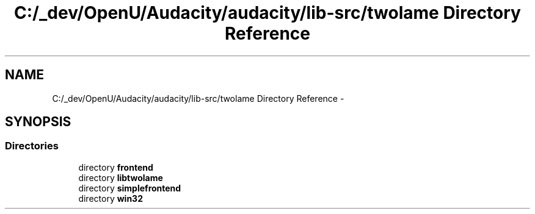 .TH "C:/_dev/OpenU/Audacity/audacity/lib-src/twolame Directory Reference" 3 "Thu Apr 28 2016" "Audacity" \" -*- nroff -*-
.ad l
.nh
.SH NAME
C:/_dev/OpenU/Audacity/audacity/lib-src/twolame Directory Reference \- 
.SH SYNOPSIS
.br
.PP
.SS "Directories"

.in +1c
.ti -1c
.RI "directory \fBfrontend\fP"
.br
.ti -1c
.RI "directory \fBlibtwolame\fP"
.br
.ti -1c
.RI "directory \fBsimplefrontend\fP"
.br
.ti -1c
.RI "directory \fBwin32\fP"
.br
.in -1c
